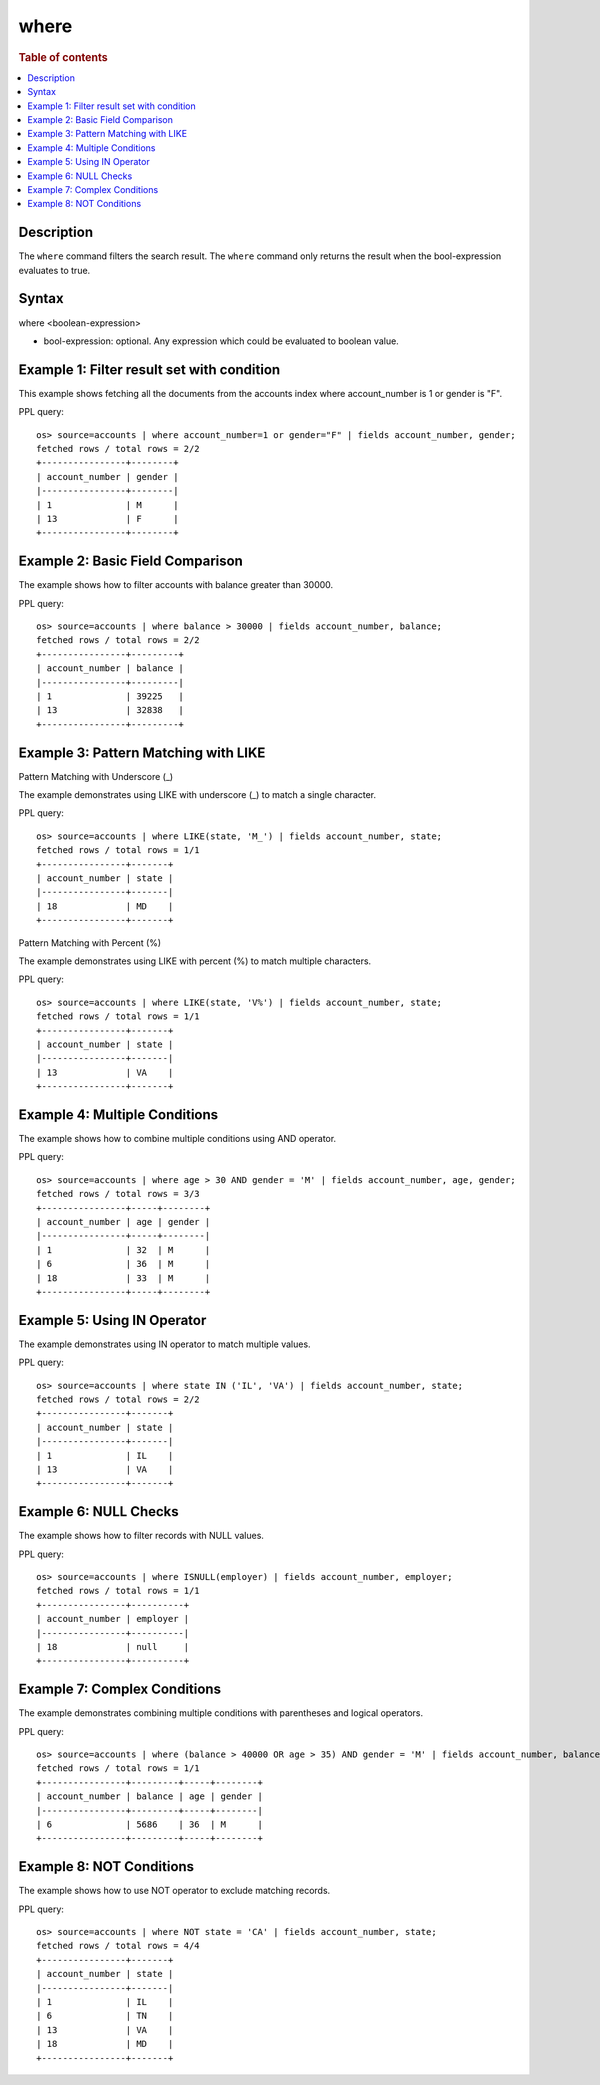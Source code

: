 =====
where
=====

.. rubric:: Table of contents

.. contents::
   :local:
   :depth: 2


Description
===========
| The ``where`` command filters the search result. The ``where`` command only returns the result when the bool-expression evaluates to true.

Syntax
======
where <boolean-expression>

* bool-expression: optional. Any expression which could be evaluated to boolean value.

Example 1: Filter result set with condition
===========================================

This example shows fetching all the documents from the accounts index where account_number is 1 or gender is "F".

PPL query::

    os> source=accounts | where account_number=1 or gender="F" | fields account_number, gender;
    fetched rows / total rows = 2/2
    +----------------+--------+
    | account_number | gender |
    |----------------+--------|
    | 1              | M      |
    | 13             | F      |
    +----------------+--------+

Example 2: Basic Field Comparison
=================================

The example shows how to filter accounts with balance greater than 30000.

PPL query::

    os> source=accounts | where balance > 30000 | fields account_number, balance;
    fetched rows / total rows = 2/2
    +----------------+---------+
    | account_number | balance |
    |----------------+---------|
    | 1              | 39225   |
    | 13             | 32838   |
    +----------------+---------+

Example 3: Pattern Matching with LIKE
=====================================

Pattern Matching with Underscore (_)

The example demonstrates using LIKE with underscore (_) to match a single character.

PPL query::

    os> source=accounts | where LIKE(state, 'M_') | fields account_number, state;
    fetched rows / total rows = 1/1
    +----------------+-------+
    | account_number | state |
    |----------------+-------|
    | 18             | MD    |
    +----------------+-------+

Pattern Matching with Percent (%)

The example demonstrates using LIKE with percent (%) to match multiple characters.

PPL query::

    os> source=accounts | where LIKE(state, 'V%') | fields account_number, state;
    fetched rows / total rows = 1/1
    +----------------+-------+
    | account_number | state |
    |----------------+-------|
    | 13             | VA    |
    +----------------+-------+

Example 4: Multiple Conditions
==============================

The example shows how to combine multiple conditions using AND operator.

PPL query::

    os> source=accounts | where age > 30 AND gender = 'M' | fields account_number, age, gender;
    fetched rows / total rows = 3/3
    +----------------+-----+--------+
    | account_number | age | gender |
    |----------------+-----+--------|
    | 1              | 32  | M      |
    | 6              | 36  | M      |
    | 18             | 33  | M      |
    +----------------+-----+--------+

Example 5: Using IN Operator
============================

The example demonstrates using IN operator to match multiple values.

PPL query::

    os> source=accounts | where state IN ('IL', 'VA') | fields account_number, state;
    fetched rows / total rows = 2/2
    +----------------+-------+
    | account_number | state |
    |----------------+-------|
    | 1              | IL    |
    | 13             | VA    |
    +----------------+-------+

Example 6: NULL Checks
======================

The example shows how to filter records with NULL values.

PPL query::

   os> source=accounts | where ISNULL(employer) | fields account_number, employer;
   fetched rows / total rows = 1/1
   +----------------+----------+
   | account_number | employer |
   |----------------+----------|
   | 18             | null     |
   +----------------+----------+

Example 7: Complex Conditions
=============================

The example demonstrates combining multiple conditions with parentheses and logical operators.

PPL query::

    os> source=accounts | where (balance > 40000 OR age > 35) AND gender = 'M' | fields account_number, balance, age, gender;
    fetched rows / total rows = 1/1
    +----------------+---------+-----+--------+
    | account_number | balance | age | gender |
    |----------------+---------+-----+--------|
    | 6              | 5686    | 36  | M      |
    +----------------+---------+-----+--------+

Example 8: NOT Conditions
=========================

The example shows how to use NOT operator to exclude matching records.

PPL query::

    os> source=accounts | where NOT state = 'CA' | fields account_number, state;
    fetched rows / total rows = 4/4
    +----------------+-------+
    | account_number | state |
    |----------------+-------|
    | 1              | IL    |
    | 6              | TN    |
    | 13             | VA    |
    | 18             | MD    |
    +----------------+-------+

